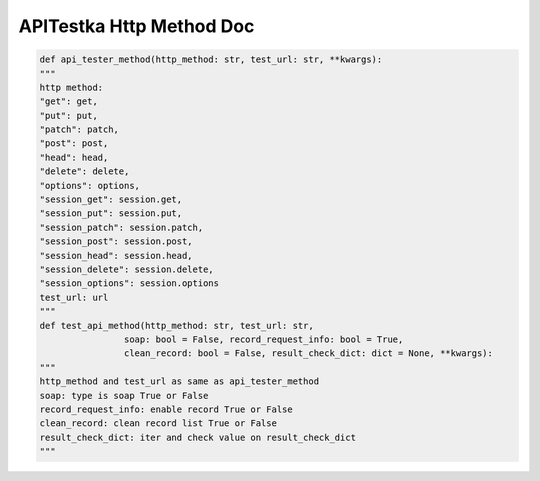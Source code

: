 ==================
APITestka Http Method Doc
==================

.. code-block:: python

    def api_tester_method(http_method: str, test_url: str, **kwargs):
    """
    http method:
    "get": get,
    "put": put,
    "patch": patch,
    "post": post,
    "head": head,
    "delete": delete,
    "options": options,
    "session_get": session.get,
    "session_put": session.put,
    "session_patch": session.patch,
    "session_post": session.post,
    "session_head": session.head,
    "session_delete": session.delete,
    "session_options": session.options
    test_url: url
    """
    def test_api_method(http_method: str, test_url: str,
                    soap: bool = False, record_request_info: bool = True,
                    clean_record: bool = False, result_check_dict: dict = None, **kwargs):
    """
    http_method and test_url as same as api_tester_method
    soap: type is soap True or False
    record_request_info: enable record True or False
    clean_record: clean record list True or False
    result_check_dict: iter and check value on result_check_dict
    """
